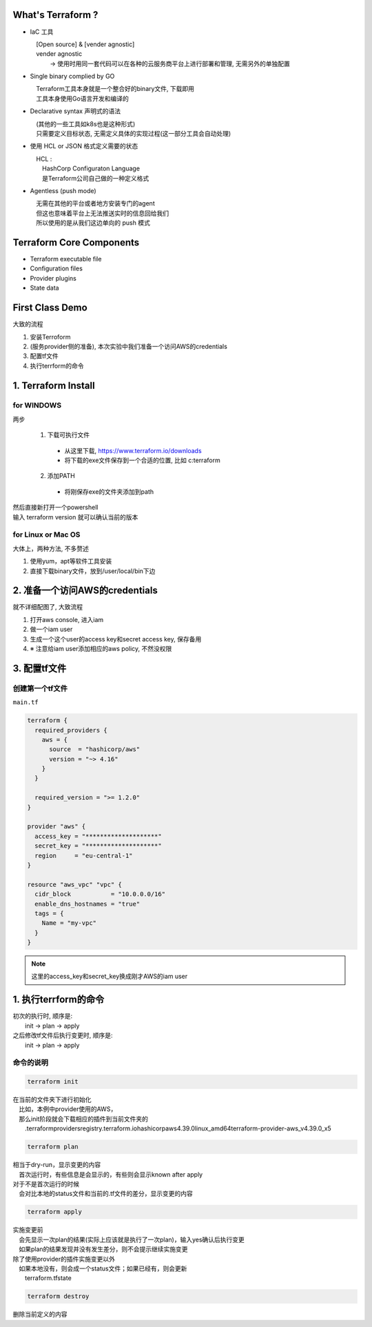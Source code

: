 

What's Terraform ?
==================

* IaC 工具
  
  | 　[Open source] & [vender agnostic]
  | 　vender agnostic
  | 　　　  -> 使用时用同一套代码可以在各种的云服务商平台上进行部署和管理, 无需另外的单独配置

* Single binary complied by GO
  
  | 　Terraform工具本身就是一个整合好的binary文件, 下载即用
  | 　工具本身使用Go语言开发和编译的

* Declarative syntax 声明式的语法
  
  | 　(其他的一些工具如k8s也是这种形式)
  | 　只需要定义目标状态, 无需定义具体的实现过程(这一部分工具会自动处理)

* 使用 HCL or JSON 格式定义需要的状态

  | 　HCL : 
  | 　　HashCorp Configuraton Language
  | 　　是Terraform公司自己做的一种定义格式

* Agentless (push mode) 

  | 　无需在其他的平台或者地方安装专门的agent
  | 　但这也意味着平台上无法推送实时的信息回给我们
  | 　所以使用的是从我们这边单向的 push 模式

Terraform Core Components
======================================================

* Terraform executable file
* Configuration files
* Provider plugins
* State data


First Class Demo
==========================

大致的流程

1. 安装Terroform
2. (服务provider侧的准备), 本次实验中我们准备一个访问AWS的credentials
3. 配置tf文件
4. 执行terrform的命令



1. Terraform Install 
======================================================

for WINDOWS
-----------------------

两步

  1. 下载可执行文件

    - 从这里下载, https://www.terraform.io/downloads
    - 将下载的exe文件保存到一个合适的位置, 比如 c:\terraform

  2. 添加PATH

    - 将刚保存exe的文件夹添加到path


| 然后直接新打开一个powershell
| 输入 terraform version 就可以确认当前的版本


for Linux or Mac OS
-----------------------

大体上，两种方法, 不多赘述

1. 使用yum，apt等软件工具安装
2. 直接下载binary文件，放到/user/local/bin下边


2. 准备一个访问AWS的credentials
====================================
就不详细配图了, 大致流程

1. 打开aws console, 进入iam
2. 做一个iam user
3. 生成一个这个user的access key和secret access key, 保存备用
4. ※ 注意给iam user添加相应的aws policy, 不然没权限


3. 配置tf文件
====================================

创建第一个tf文件
-----------------

``main.tf``

.. code-block:: terraform

    terraform {
      required_providers {
        aws = {
          source  = "hashicorp/aws"
          version = "~> 4.16"
        }
      }

      required_version = ">= 1.2.0"
    }

    provider "aws" {
      access_key = "********************"
      secret_key = "********************"
      region     = "eu-central-1"
    }

    resource "aws_vpc" "vpc" {
      cidr_block           = "10.0.0.0/16"
      enable_dns_hostnames = "true"
      tags = {
        Name = "my-vpc"
      }
    }

.. note::

  这里的access_key和secret_key换成刚才AWS的iam user
  


1. 执行terrform的命令
====================================

| 初次的执行时, 顺序是: 
| 　　init -> plan -> apply
| 之后修改tf文件后执行变更时, 顺序是: 
| 　　init -> plan -> apply

命令的说明
--------------

.. code-block:: bash

  terraform init

| 在当前的文件夹下进行初始化
| 　比如，本例中provider使用的AWS，
| 　那么init阶段就会下载相应的插件到当前文件夹的 
| 　　.terraform\providers\registry.terraform.io\hashicorp\aws\4.39.0\linux_amd64\terraform-provider-aws_v4.39.0_x5

.. code-block:: bash

  terraform plan

| 相当于dry-run，显示变更的内容
| 　首次运行时，有些信息是会显示的，有些则会显示known after apply
| 对于不是首次运行的时候
| 　会对比本地的status文件和当前的.tf文件的差分，显示变更的内容


.. code-block:: bash

  terraform apply

| 实施变更前
| 　会先显示一次plan的结果(实际上应该就是执行了一次plan)，输入yes确认后执行变更
| 　如果plan的结果发现并没有发生差分，则不会提示继续实施变更   
| 除了使用provider的插件实施变更以外
| 　如果本地没有，则会成一个status文件；如果已经有，则会更新
| 　　terraform.tfstate


.. code-block:: bash

  terraform destroy

| 删除当前定义的内容


